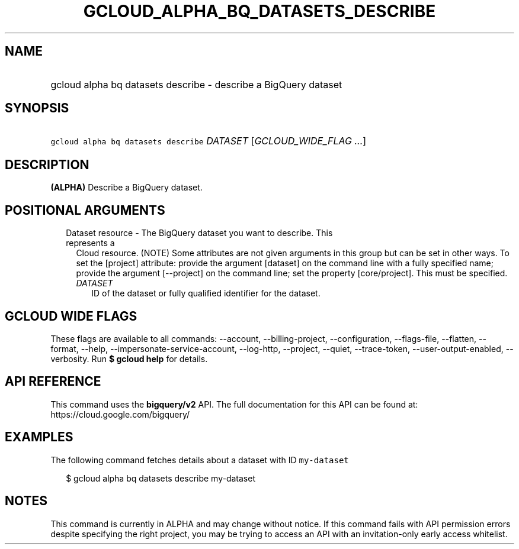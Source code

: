 
.TH "GCLOUD_ALPHA_BQ_DATASETS_DESCRIBE" 1



.SH "NAME"
.HP
gcloud alpha bq datasets describe \- describe a BigQuery dataset



.SH "SYNOPSIS"
.HP
\f5gcloud alpha bq datasets describe\fR \fIDATASET\fR [\fIGCLOUD_WIDE_FLAG\ ...\fR]



.SH "DESCRIPTION"

\fB(ALPHA)\fR Describe a BigQuery dataset.



.SH "POSITIONAL ARGUMENTS"

.RS 2m
.TP 2m

Dataset resource \- The BigQuery dataset you want to describe. This represents a
Cloud resource. (NOTE) Some attributes are not given arguments in this group but
can be set in other ways. To set the [project] attribute: provide the argument
[dataset] on the command line with a fully specified name; provide the argument
[\-\-project] on the command line; set the property [core/project]. This must be
specified.

.RS 2m
.TP 2m
\fIDATASET\fR
ID of the dataset or fully qualified identifier for the dataset.


.RE
.RE
.sp

.SH "GCLOUD WIDE FLAGS"

These flags are available to all commands: \-\-account, \-\-billing\-project,
\-\-configuration, \-\-flags\-file, \-\-flatten, \-\-format, \-\-help,
\-\-impersonate\-service\-account, \-\-log\-http, \-\-project, \-\-quiet,
\-\-trace\-token, \-\-user\-output\-enabled, \-\-verbosity. Run \fB$ gcloud
help\fR for details.



.SH "API REFERENCE"

This command uses the \fBbigquery/v2\fR API. The full documentation for this API
can be found at: https://cloud.google.com/bigquery/



.SH "EXAMPLES"

The following command fetches details about a dataset with ID \f5my\-dataset\fR

.RS 2m
$ gcloud alpha bq datasets describe  my\-dataset
.RE



.SH "NOTES"

This command is currently in ALPHA and may change without notice. If this
command fails with API permission errors despite specifying the right project,
you may be trying to access an API with an invitation\-only early access
whitelist.

